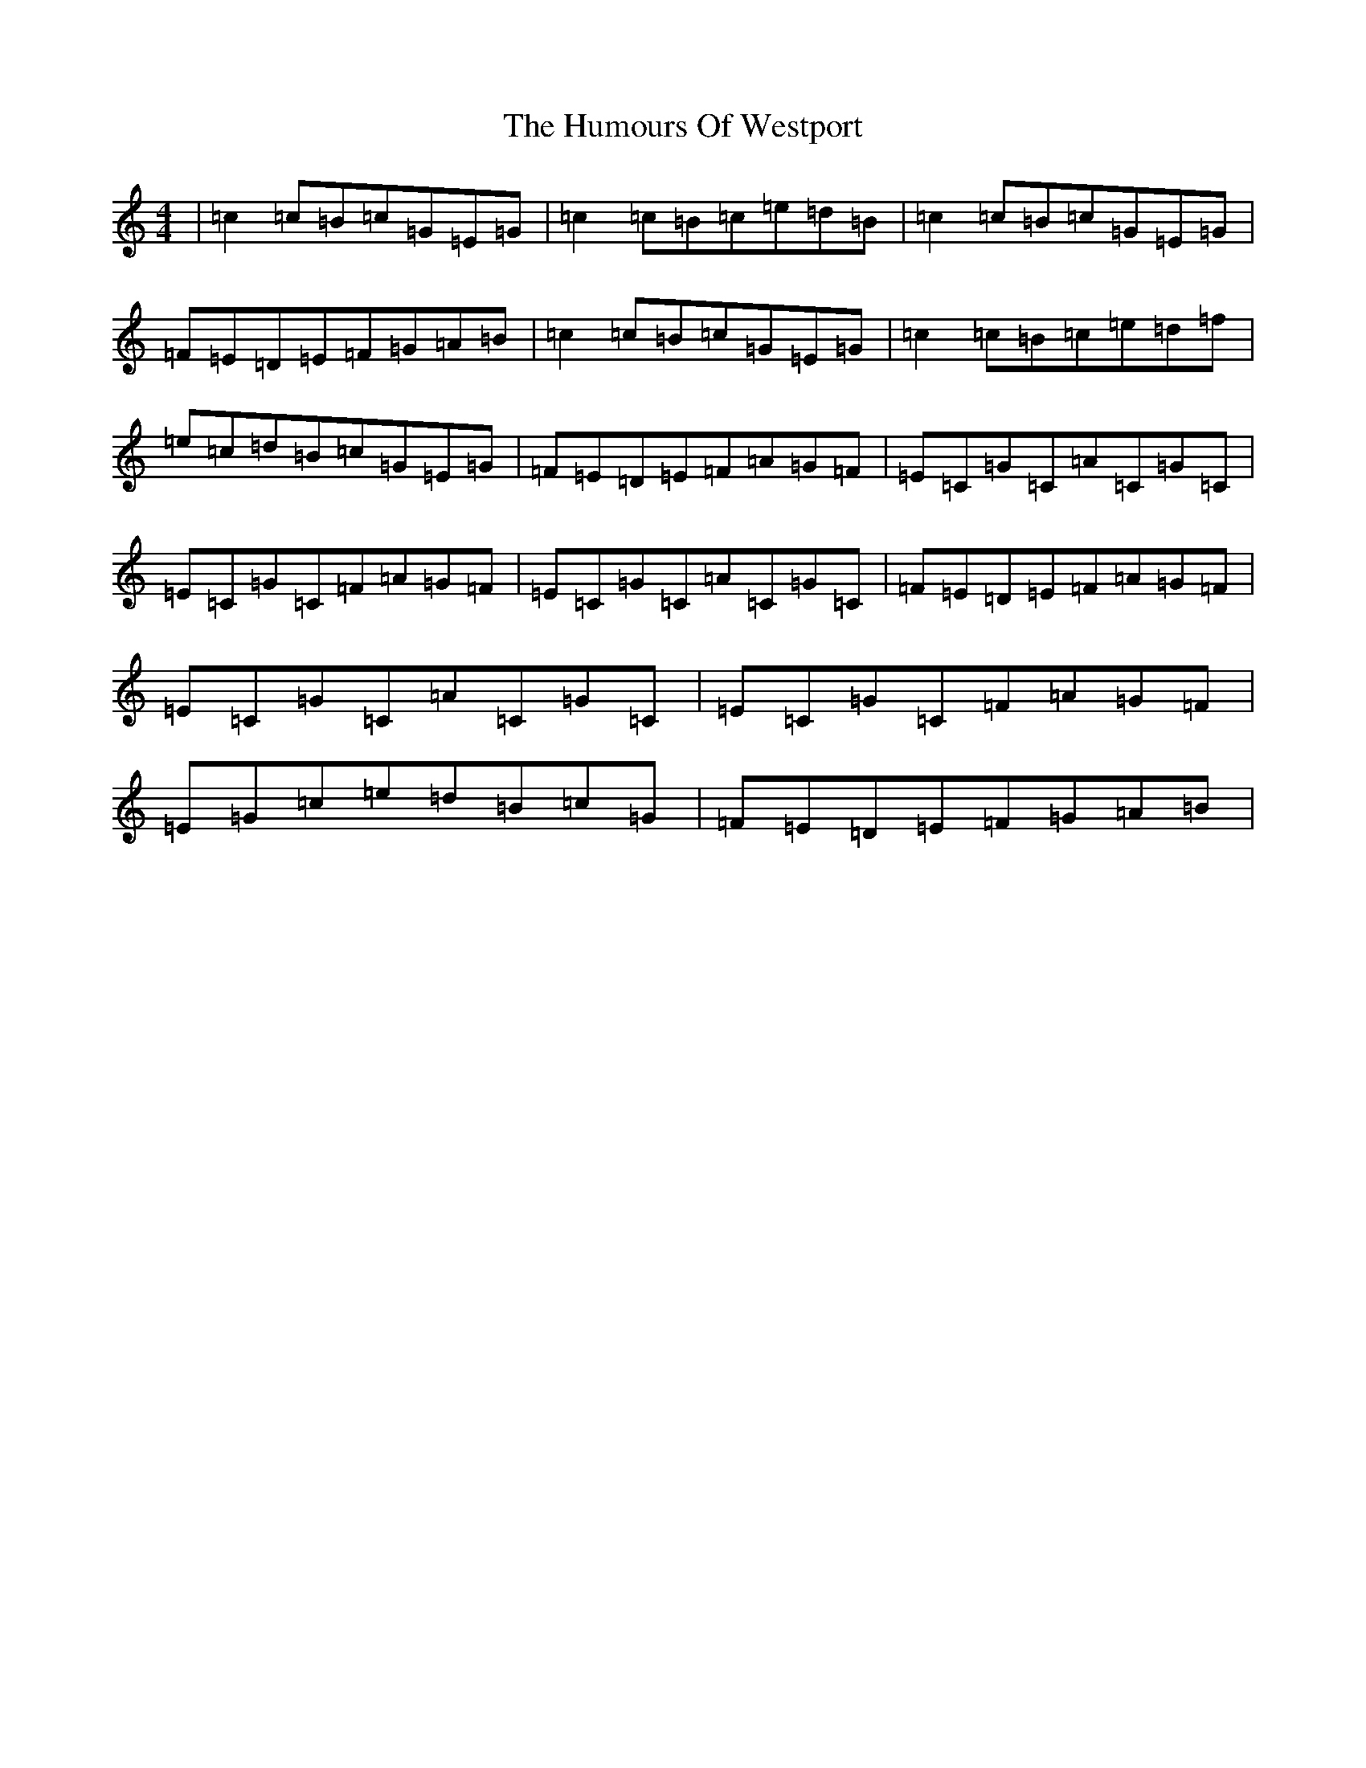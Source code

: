 X: 9589
T: Humours Of Westport, The
S: https://thesession.org/tunes/47#setting47
R: reel
M:4/4
L:1/8
K: C Major
|=c2=c=B=c=G=E=G|=c2=c=B=c=e=d=B|=c2=c=B=c=G=E=G|=F=E=D=E=F=G=A=B|=c2=c=B=c=G=E=G|=c2=c=B=c=e=d=f|=e=c=d=B=c=G=E=G|=F=E=D=E=F=A=G=F|=E=C=G=C=A=C=G=C|=E=C=G=C=F=A=G=F|=E=C=G=C=A=C=G=C|=F=E=D=E=F=A=G=F|=E=C=G=C=A=C=G=C|=E=C=G=C=F=A=G=F|=E=G=c=e=d=B=c=G|=F=E=D=E=F=G=A=B|